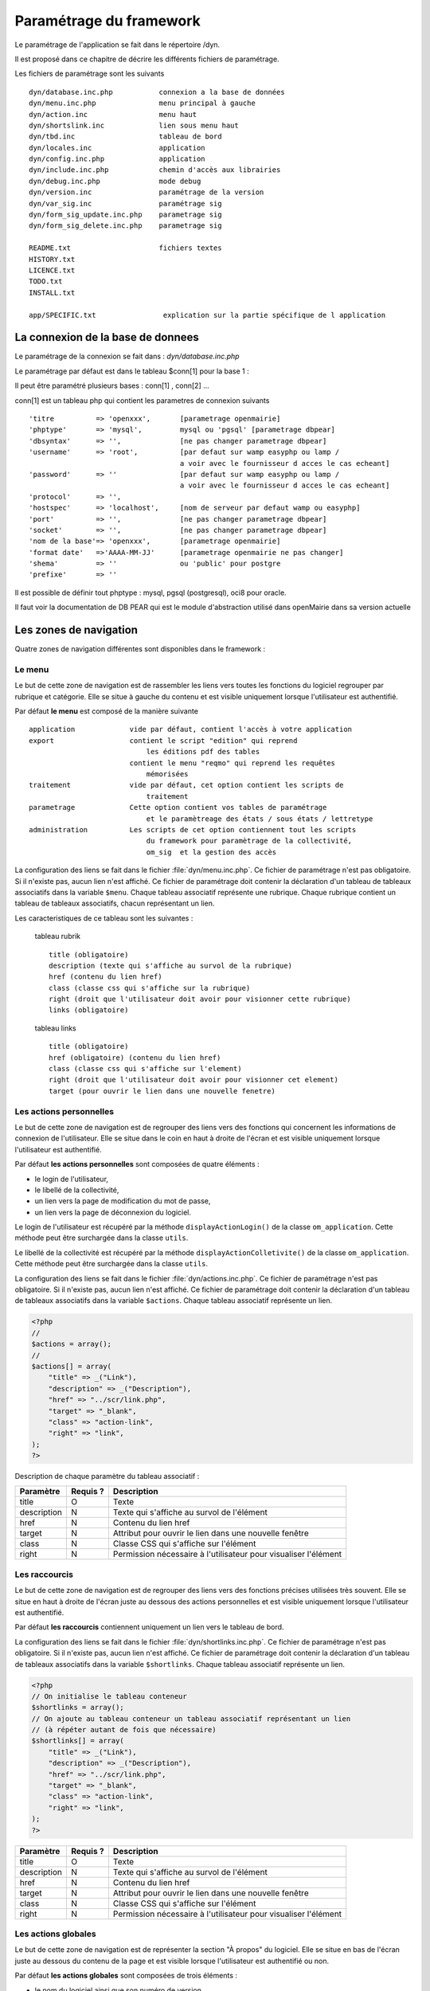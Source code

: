.. _parametrage:

########################
Paramétrage du framework
########################

Le paramétrage de l'application se fait dans le répertoire /dyn.

Il est proposé dans ce chapitre de décrire les différents fichiers de paramétrage.

Les fichiers de paramétrage sont les suivants ::

    dyn/database.inc.php           connexion a la base de données
    dyn/menu.inc.php               menu principal à gauche
    dyn/action.inc                 menu haut
    dyn/shortslink.inc             lien sous menu haut
    dyn/tbd.inc                    tableau de bord
    dyn/locales.inc                application
    dyn/config.inc.php             application
    dyn/include.inc.php            chemin d'accès aux librairies
    dyn/debug.inc.php              mode debug
    dyn/version.inc                paramétrage de la version
    dyn/var_sig.inc                paramétrage sig 
    dyn/form_sig_update.inc.php    parametrage sig 
    dyn/form_sig_delete.inc.php    parametrage sig 
    
    README.txt                     fichiers textes
    HISTORY.txt
    LICENCE.txt
    TODO.txt
    INSTALL.txt
    
    app/SPECIFIC.txt                explication sur la partie spécifique de l application



==================================
La connexion de la base de donnees
==================================

Le paramétrage de la connexion se fait dans : *dyn/database.inc.php*

Le paramétrage par défaut est dans le tableau $conn[1] pour la base 1 : 

Il peut être paramétré plusieurs bases : conn[1] , conn[2] ...

conn[1] est un tableau php qui contient les parametres de connexion suivants ::

    'titre          => 'openxxx',       [parametrage openmairie]
    'phptype'       => 'mysql',         mysql ou 'pgsql' [parametrage dbpear]
    'dbsyntax'      => '',              [ne pas changer parametrage dbpear]
    'username'      => 'root',          [par defaut sur wamp easyphp ou lamp /
                                        a voir avec le fournisseur d acces le cas echeant]
    'password'      => ''               [par defaut sur wamp easyphp ou lamp /
                                        a voir avec le fournisseur d acces le cas echeant]                     
    'protocol'      => '',
    'hostspec'      => 'localhost',     [nom de serveur par defaut wamp ou easyphp]
    'port'          => '',              [ne pas changer parametrage dbpear]
    'socket'        => '',              [ne pas changer parametrage dbpear]
    'nom de la base'=> 'openxxx',       [parametrage openmairie]
    'format date'   =>'AAAA-MM-JJ'      [parametrage openmairie ne pas changer]
    'shema'         => ''               ou 'public' pour postgre
    'prefixe'       => '' 

Il est possible de définir tout phptype : mysql, pgsql (postgresql), oci8 pour oracle.

Il faut voir la documentation de DB PEAR qui est le module d'abstraction utilisé
dans openMairie dans sa version actuelle


=======================
Les zones de navigation
=======================

Quatre zones de navigation différentes sont disponibles dans le framework :

.. image:: ../_static/framework-navigation.png 
    :align: center
    :width: 800px


*******
Le menu
*******

Le but de cette zone de navigation est de rassembler les liens vers toutes les
fonctions du logiciel regrouper par rubrique et catégorie. Elle se situe à
gauche du contenu et est visible uniquement lorsque l'utilisateur est
authentifié. 

.. image:: ../_static/framework-navigation-menu.png 
    :align: center

Par défaut **le menu** est composé de la manière suivante ::


    application             vide par défaut, contient l'accès à votre application
    export                  contient le script "edition" qui reprend
                                les éditions pdf des tables
                            contient le menu "reqmo" qui reprend les requêtes
                                mémorisées
    traitement              vide par défaut, cet option contient les scripts de
                                traitement
    parametrage             Cette option contient vos tables de paramétrage
                                et le paramètreage des états / sous états / lettretype 
    administration          Les scripts de cet option contiennent tout les scripts
                                du framework pour paramètrage de la collectivité,
                                om_sig  et la gestion des accès                                


La configuration des liens se fait dans le fichier :file:`dyn/menu.inc.php`.
Ce fichier de paramétrage n'est pas obligatoire. Si il n'existe pas, aucun lien
n'est affiché. Ce fichier de paramétrage doit contenir la déclaration d'un
tableau de tableaux associatifs dans la variable ``$menu``. Chaque tableau
associatif représente une rubrique. Chaque rubrique contient un tableau de
tableaux associatifs, chacun représentant un lien.

Les caracteristiques de ce tableau sont les suivantes :


    tableau rubrik ::

     title (obligatoire)
     description (texte qui s'affiche au survol de la rubrique)
     href (contenu du lien href)
     class (classe css qui s'affiche sur la rubrique)
     right (droit que l'utilisateur doit avoir pour visionner cette rubrique)
     links (obligatoire)

    tableau links ::

     title (obligatoire) 
     href (obligatoire) (contenu du lien href)
     class (classe css qui s'affiche sur l'element)
     right (droit que l'utilisateur doit avoir pour visionner cet element)
     target (pour ouvrir le lien dans une nouvelle fenetre)



************************
Les actions personnelles
************************

Le but de cette zone de navigation est de regrouper des liens vers des fonctions
qui concernent les informations de connexion de l'utilisateur. Elle se situe
dans le coin en haut à droite de l'écran et est visible uniquement lorsque
l'utilisateur est authentifié. 

.. image:: ../_static/framework-navigation-actions.png 
    :align: center

Par défaut **les actions personnelles** sont composées de quatre éléments :

* le login de l'utilisateur,
* le libellé de la collectivité,
* un lien vers la page de modification du mot de passe,
* un lien vers la page de déconnexion du logiciel.

Le login de l'utilisateur est récupéré par la méthode ``displayActionLogin()``
de la classe ``om_application``. Cette méthode peut être surchargée dans la
classe ``utils``.

Le libellé de la collectivité est récupéré par la méthode
``displayActionColletivite()`` de la classe ``om_application``. Cette méthode
peut être surchargée dans la classe ``utils``.

La configuration des liens se fait dans le fichier :file:`dyn/actions.inc.php`.
Ce fichier de paramétrage n'est pas obligatoire. Si il n'existe pas, aucun lien
n'est affiché. Ce fichier de paramétrage doit contenir la déclaration d'un
tableau de tableaux associatifs dans la variable ``$actions``. Chaque tableau
associatif représente un lien.

.. code-block:: php

   <?php
   //
   $actions = array();
   //
   $actions[] = array(
       "title" => _("Link"),
       "description" => _("Description"),
       "href" => "../scr/link.php",
       "target" => "_blank",
       "class" => "action-link",
       "right" => "link",
   );
   ?>

Description de chaque paramètre du tableau associatif :

+-------------+------------+---------------------------------------------------+
| Paramètre   | Requis ?   | Description                                       |
+=============+============+===================================================+
| title       | O          | Texte                                             |
+-------------+------------+---------------------------------------------------+
| description | N          | Texte qui s'affiche au survol de l'élément        |
+-------------+------------+---------------------------------------------------+
| href        | N          | Contenu du lien href                              |
+-------------+------------+---------------------------------------------------+
| target      | N          | Attribut pour ouvrir le lien dans une nouvelle    |
|             |            | fenêtre                                           |
+-------------+------------+---------------------------------------------------+
| class       | N          | Classe CSS qui s'affiche sur l'élément            |
+-------------+------------+---------------------------------------------------+
| right       | N          | Permission nécessaire à l'utilisateur pour        |
|             |            | visualiser l'élément                              |
+-------------+------------+---------------------------------------------------+


**************
Les raccourcis
**************

Le but de cette zone de navigation est de regrouper des liens vers des fonctions
précises utilisées très souvent. Elle se situe en haut à droite de l'écran
juste au dessous des actions personnelles et est visible uniquement lorsque
l'utilisateur est authentifié. 

.. image:: ../_static/framework-navigation-shortlinks.png 
    :align: center

Par défaut **les raccourcis** contiennent uniquement un lien vers le tableau de
bord.

La configuration des liens se fait dans le fichier :file:`dyn/shortlinks.inc.php`.
Ce fichier de paramétrage n'est pas obligatoire. Si il n'existe pas, aucun lien
n'est affiché. Ce fichier de paramétrage doit contenir la déclaration d'un
tableau de tableaux associatifs dans la variable ``$shortlinks``. Chaque tableau
associatif représente un lien.

.. code-block:: php
 
   <?php
   // On initialise le tableau conteneur
   $shortlinks = array();
   // On ajoute au tableau conteneur un tableau associatif représentant un lien
   // (à répéter autant de fois que nécessaire)
   $shortlinks[] = array(
       "title" => _("Link"),
       "description" => _("Description"),
       "href" => "../scr/link.php",
       "target" => "_blank",
       "class" => "action-link",
       "right" => "link",
   );
   ?>

+-------------+------------+---------------------------------------------------+
| Paramètre   | Requis ?   | Description                                       |
+=============+============+===================================================+
| title       | O          | Texte                                             |
+-------------+------------+---------------------------------------------------+
| description | N          | Texte qui s'affiche au survol de l'élément        |
+-------------+------------+---------------------------------------------------+
| href        | N          | Contenu du lien href                              |
+-------------+------------+---------------------------------------------------+
| target      | N          | Attribut pour ouvrir le lien dans une nouvelle    |
|             |            | fenêtre                                           |
+-------------+------------+---------------------------------------------------+
| class       | N          | Classe CSS qui s'affiche sur l'élément            |
+-------------+------------+---------------------------------------------------+
| right       | N          | Permission nécessaire à l'utilisateur pour        |
|             |            | visualiser l'élément                              |
+-------------+------------+---------------------------------------------------+


********************
Les actions globales
********************

Le but de cette zone de navigation est de représenter la section "À propos" du
logiciel. Elle se situe en bas de l'écran juste au dessous du contenu de la
page et est visible lorsque l'utilisateur est authentifié ou non. 

.. image:: ../_static/framework-navigation-footer.png 
    :align: center

Par défaut **les actions globales** sont composées de trois éléments :

* le nom du logiciel ainsi que son numéro de version,
* un lien vers la documentation du site openMairie,
* un lien vers le site openMairie.

Le nom du logiciel est récupéré de la variable ``$config['application']``
présente dans le fichier :file:`dyn/config.inc.php`. La version est récupérée de la
variable ``$version`` présente dans le fichier :file:`dyn/version.inc.php`.

La configuration des liens se fait dans le fichier :file:`dyn/footer.inc.php`.
Ce fichier de paramétrage n'est pas obligatoire. Si il n'existe pas, aucun lien
n'est affiché. Ce fichier de paramétrage doit contenir la déclaration d'un
tableau de tableaux associatifs dans la variable ``$footer``. Chaque tableau
associatif représente un lien.

.. code-block:: php
 
   <?php
   // On initialise le tableau conteneur
   $footer = array();
   // On ajoute au tableau conteneur un tableau associatif représentant un lien
   // (à répéter autant de fois que nécessaire)
   $footer[] = array(
       "title" => _("Link"),
       "description" => _("Description"),
       "href" => "../scr/link.php",
       "target" => "_blank",
       "class" => "action-link",
       "right" => "link",
   );
   ?>

+-------------+------------+---------------------------------------------------+
| Paramètre   | Requis ?   | Description                                       |
+=============+============+===================================================+
| title       | O          | Texte                                             |
+-------------+------------+---------------------------------------------------+
| description | N          | Texte qui s'affiche au survol de l'élément        |
+-------------+------------+---------------------------------------------------+
| href        | N          | Contenu du lien href                              |
+-------------+------------+---------------------------------------------------+
| target      | N          | Attribut pour ouvrir le lien dans une nouvelle    |
|             |            | fenêtre                                           |
+-------------+------------+---------------------------------------------------+
| class       | N          | Classe CSS qui s'affiche sur l'élément            |
+-------------+------------+---------------------------------------------------+
| right       | N          | Permission nécessaire à l'utilisateur pour        |
|             |            | visualiser l'élément                              |
+-------------+------------+---------------------------------------------------+


==================
Le tableau de bord
==================

Le tableau de bord se paramètre dans le fichier *dyn/dashboard.inc*. 

Ce fichier est appellé par le script scr/dashboard.php.

Pour avoir son propre tableau de bord, il suffit de decommenter la ligne 
// die(); et on accède plus au widget

Voir chapître : widget et tableau de bord paramétrable


==================================
Les variables locales et la langue
==================================

Les variables locales sont paramétrées dans le fichier *dyn/locales.inc.php*

Ce fichier contient :


- le paramétrage du codage des caracteres (ISO-8859-1 ou UTF8)  ::

    "DEPRECATED"
    
        define('CHARSET', 'ISO-8859-1');
        ou
        define('CHARSET', 'UTF8');
        
    Dans la version 4.2.0, il y a 2 paramètres :
    
        pour la base : DB_CHARSET
        pour apache  : HTTP_CHARSET
        
        Ces 2 paramètres remplacent CHARSET
    

    Note ::
    
        Dans apache, il est possible de modifiet l'encodage 
        dans etc/apache2/apache2.conf commenter ##AddDefaultCharset = ISO-8859-1
        relancer ensuite apache : $ etc/apache2/init.d/apache2 reload
    
        A partir de la version 3.0.1, l'imcompatibilité utf8 de la bibliotheque fpdf est traitée

- le dossier ou sont installées les variables du systeme ::

    define('LOCALE', 'fr_FR');


- Le dossier contenant les locales et les fichiers de traduction ::

    define('LOCALES_DIRECTORY', '../locales');


- Le domaine de traduction ::

    define('DOMAIN', 'openmairie');

Les zones à traduire sont sous le format : _("zone a traduire")


Voir le chapître sur les outils : *poEdit*



======================================
Le paramétrage de l application metier 
======================================

L'application métier est paramétrée dans *dyn/var.inc*

Ce script contient les paramétres globaux de l application . 
Attention les paramètres s'appliquent à toutes les bases de l'application.

Le paramétrage spécifique par collectivité doit se faire dans la table om_parametre 

La configuration générale de l'application se fait aussi dans *dyn/config.inc.php*.

Les paramètres sont récupérés avec la création d'un objet utils par :
$f->config['nom_du_parametre']

*Voir framework/utilitaire*

Exemple de paramétrage avec openCourrier ::

    $config['application'] = _("openCourrier");
    $config['title'] = ":: "._("openMairie")." :: "._("openCourrier");
    $config['session_name'] = "openCourrier";


* le mode demonstration de l'application se paramétre avec $config['demo']

Ce mode permet de pre-remplir le formulaire de login avec l'identifiant 'demo' et le mot de passe 'demo' ::

    $config['demo'] = false;  l'application n'est pas en mode démo
                      true; l'application est en mode démo
 
    Attention, pour empêcher de changer le mot de passe, il faut paramétrer l'accès
    dans la table om_droit : password


* La configuration des extensions autorisees dans le module upload.php

 Pour changer votre configuration, décommenter la ligne et modifier les extensions avec des ";" comme séparateur ::

    $config['upload_extension'] = ".gif;.jpg;.jpeg;.png;.txt;.pdf;.csv;"


* Le thème de l'application

A partir de la version 3.1.0, le theme n'est plus géré dans config.inc.php.
Il est initialisé dans EXTERNALS.TXT du repertoire om-theme (version 4.2.0) ::

    exemple pour om_ui_darkness 
    
    om_theme svn://scm.adullact.net/svnroot/openmairie/externals/jquery-ui-theme/
                    om_ui-darkness/tags/1.8.14


  
=============================  
Le Parametrage des librairies
=============================

Le paramétrage de l'accès aux librairies se fait dans *dyn/include.inc.php*

 Ce fichier permet de configurer les paths en fonction de la 
 directive include_path du fichier php.ini. 
 Vous pouvez aussi modifier ces chemins avec vos propres valeurs si
 vous voulez personnaliser votre installation :
 
  PEAR ::
  
        array_push($include, getcwd()."/../php/pear");

  DB ::
  
        array_push($include, getcwd()."/../php/db");

  FPDF ::
  
        array_push($include, getcwd()."/../php/fpdf");

  OPENMAIRIE (dans CORE depuis la version 4.2.0) ::

        define("PATH_OPENMAIRIE", getcwd()."../core/openmairie/"); 


Par défaut, les librairies sont incluses dans openmairie_exemple :

- /lib : contient les librairies javascript

- /php : contient les librairies php



=============
Le mode debug
=============

Le mode debug d'openMairie se paramétre dans  *dyn/debug.inc.php*

Ce fichier contient le paramétrage pour le mode debug
d'openMairie (om_debug.inc.php)

Valeur de la variable globale DEBUG ::

  EXTRA_VERBOSE_MODE : mode très bavard qui reprend les messages spécifiques
  dans la méthode addToLog
  exemple :
  $this->addToLog("requete sig_interne maj parcelle inexistante :".$sql, VERBOSE_MODE);

  VERBOSE_MODE : mode "bavard"
  dans ce mode , il est créé un fielset sous les formulaires qui indiquent
  toutes les étapes de réalisation des scripts

  DEBUG_MODE : mode debug
  Les messages d'erreur sont visibles

  PRODUCTION_MODE : mode de production (il n y a pas de message)
   
===============================
La version de votre application
===============================

Vous devez mettre le numéro de version et la date  de votre application
dans *dyn/version.inc*


Voir *le versionage des applications*.



==========================
Les informations generales
==========================


Les fichiers textes d'information générale sont à la racine de l'application  :

README.txt :

    ce fichier peut contenir entre autre, la liste des auteurs ayant participé au projet


HISTORY.txt : information sur chaque version :

            les (+) et les (bugs) corrigés


app/SPECIFIC.txt :

    Ici, vous décrivez la specificite de l application courante par rapport au framework


LICENCE.txt : licence libre de l application

TODO.txt : feuille de route - roadmap

INSTALL.txt : installation de l application


==========================
L'installation automatique
==========================

La mise en place d une installation automatique est prévue dans une prochaine version openMairie.


=========================
Les paramétres des combos
=========================

Les paramétres des combos sont paramétrés dans les fichiers suivants (type de contrôle
de formulaire comboD et comboG (pour formulaire) ou comboD2 et comboG2 (pour sous formulaire) ::

    - comboaffichage.inc.php :
        paramétre de l'affichage dans la fenêtre combo.php
    - comboparametre.inc.php
        affecte des valeus spécifiques au formulaire parent si il y a plusieurs
        enregistrement en lien (choix en affichage)
    - comboretour.inc.php
        meme chose que comboparametre.inc si il n'y a qu un enregistrement en lien
        (pas d'affichage de la fenetre)

Voir *chapître framework/formulaire, sous programme générique combo.php*

=======================
Les paramétres éditions
=======================

Les variables dans les éditions sont paramétrées dans ::

    - varpdf.inc                pour les pdf
    - varetatpdf.inc            pour les états et les sous états
    - varlettretypepdf.inc      pour les lettres type
    
Voir *chapître framework/édition*



=====================
Les paramétres om_sig
=====================

var_sig.php

les paramètres sont les suivants ::

    $contenu_etendue[0]= array('4.5868,43.6518,4.6738,43.7018'
                              );
    $contenu_etendue[1]= array('vitrolles'
                              );
    $contenu_epsg[0] = array("","EPSG:2154","EPSG:27563");
    $contenu_epsg[1] = array("choisir la projection",'lambert93','lambertSud');
    $type_geometrie[0] = array("","point","line","polygon");
    $type_geometrie[1] = array("choisir le type de géométrie",'point','ligne','polygone');

ces paramétres sont utilisés pour la saisie de carte : voir chapître sig

Les post traitements de form_sig permettent de faire des traitement apres saisie de géométries avec om_sig


    form_sig_update.inc.php

    form_sig_delete.inc.php

exemple recuperation du numéro de la parcelle dans openfoncier  dossier ::

    if($table=="dossier" and $champ=="geom"){
       echo "</center>";
       if (file_exists ("../dyn/var.inc"))
          include ("../dyn/var.inc");
       // parcelle         
       if($auto_parcelle==1){
          $sql="select parcelle from ".DB_PREFIXE."parcelle  WHERE
            ST_contains(geom,  geometryfromtext('".$geom."', ".$projection."))";
          $parcelle = $f->db -> getOne($sql);
          if($parcelle!=''){
             $sql ="update ".DB_PREFIXE."dossier set parcelle = '".$parcelle."'
                where dossier = '".$idx."'";
             $res1 =  $f->db -> query($sql);
             echo "<br>"._("parcelle")." ".$parcelle;
             // Envoi des donnees dans le formulaire f1 si la fenetre est popup
             if($popup==1){
                echo "\n<script type=\"text/javascript\">\n";
                echo "window.opener.fendata.document.f1.parcelle.value = '".$parcelle."';\n";
                //echo "window.opener.fendata.reload";
                echo "</script>\n";
             }
          }
       }
    ....
